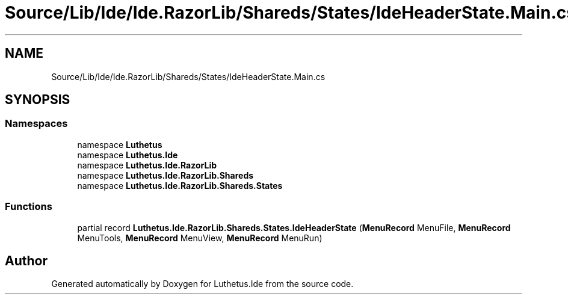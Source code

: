 .TH "Source/Lib/Ide/Ide.RazorLib/Shareds/States/IdeHeaderState.Main.cs" 3 "Version 1.0.0" "Luthetus.Ide" \" -*- nroff -*-
.ad l
.nh
.SH NAME
Source/Lib/Ide/Ide.RazorLib/Shareds/States/IdeHeaderState.Main.cs
.SH SYNOPSIS
.br
.PP
.SS "Namespaces"

.in +1c
.ti -1c
.RI "namespace \fBLuthetus\fP"
.br
.ti -1c
.RI "namespace \fBLuthetus\&.Ide\fP"
.br
.ti -1c
.RI "namespace \fBLuthetus\&.Ide\&.RazorLib\fP"
.br
.ti -1c
.RI "namespace \fBLuthetus\&.Ide\&.RazorLib\&.Shareds\fP"
.br
.ti -1c
.RI "namespace \fBLuthetus\&.Ide\&.RazorLib\&.Shareds\&.States\fP"
.br
.in -1c
.SS "Functions"

.in +1c
.ti -1c
.RI "partial record \fBLuthetus\&.Ide\&.RazorLib\&.Shareds\&.States\&.IdeHeaderState\fP (\fBMenuRecord\fP MenuFile, \fBMenuRecord\fP MenuTools, \fBMenuRecord\fP MenuView, \fBMenuRecord\fP MenuRun)"
.br
.in -1c
.SH "Author"
.PP 
Generated automatically by Doxygen for Luthetus\&.Ide from the source code\&.
